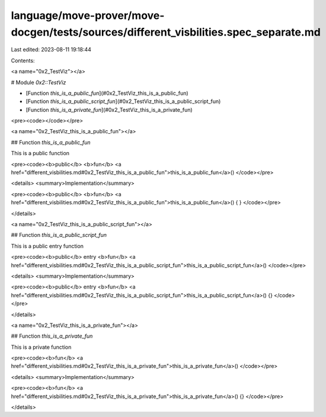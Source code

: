 language/move-prover/move-docgen/tests/sources/different_visbilities.spec_separate.md
=====================================================================================

Last edited: 2023-08-11 19:18:44

Contents:

.. code-block:: md

    
<a name="0x2_TestViz"></a>

# Module `0x2::TestViz`



-  [Function `this_is_a_public_fun`](#0x2_TestViz_this_is_a_public_fun)
-  [Function `this_is_a_public_script_fun`](#0x2_TestViz_this_is_a_public_script_fun)
-  [Function `this_is_a_private_fun`](#0x2_TestViz_this_is_a_private_fun)


<pre><code></code></pre>



<a name="0x2_TestViz_this_is_a_public_fun"></a>

## Function `this_is_a_public_fun`

This is a public function


<pre><code><b>public</b> <b>fun</b> <a href="different_visbilities.md#0x2_TestViz_this_is_a_public_fun">this_is_a_public_fun</a>()
</code></pre>



<details>
<summary>Implementation</summary>


<pre><code><b>public</b> <b>fun</b> <a href="different_visbilities.md#0x2_TestViz_this_is_a_public_fun">this_is_a_public_fun</a>() { }
</code></pre>



</details>

<a name="0x2_TestViz_this_is_a_public_script_fun"></a>

## Function `this_is_a_public_script_fun`

This is a public entry function


<pre><code><b>public</b> entry <b>fun</b> <a href="different_visbilities.md#0x2_TestViz_this_is_a_public_script_fun">this_is_a_public_script_fun</a>()
</code></pre>



<details>
<summary>Implementation</summary>


<pre><code><b>public</b> entry <b>fun</b> <a href="different_visbilities.md#0x2_TestViz_this_is_a_public_script_fun">this_is_a_public_script_fun</a>() {}
</code></pre>



</details>

<a name="0x2_TestViz_this_is_a_private_fun"></a>

## Function `this_is_a_private_fun`

This is a private function


<pre><code><b>fun</b> <a href="different_visbilities.md#0x2_TestViz_this_is_a_private_fun">this_is_a_private_fun</a>()
</code></pre>



<details>
<summary>Implementation</summary>


<pre><code><b>fun</b> <a href="different_visbilities.md#0x2_TestViz_this_is_a_private_fun">this_is_a_private_fun</a>() {}
</code></pre>



</details>


